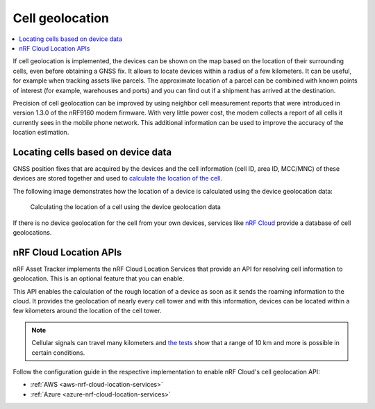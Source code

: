 .. _app-cellgeolocation:

Cell geolocation
################

.. contents::
   :local:
   :depth: 2

If cell geolocation is implemented, the devices can be shown on the map based on the location of their surrounding cells, even before obtaining a GNSS fix.
It allows to locate devices within a radius of a few kilometers.
It can be useful, for example when tracking assets like parcels.
The approximate location of a parcel can be combined with known points of interest (for example, warehouses and ports) and you can find out if a shipment has arrived at the destination.

Precision of cell geolocation can be improved by using neighbor cell measurement reports that were introduced in version 1.3.0 of the nRF9160 modem firmware.
With very little power cost, the modem collects a report of all cells it currently sees in the mobile phone network.
This additional information can be used to improve the accuracy of the location estimation.

Locating cells based on device data
***********************************

GNSS position fixes that are acquired by the devices and the cell information (cell ID, area ID, MCC/MNC) of these devices are stored together and used to `calculate the location of the cell <https://github.com/NordicSemiconductor/cell-geolocation-helpers-js#cellfromgeolocations>`_.

The following image demonstrates how the location of a device is calculated using the device geolocation data:

.. figure:: ./images/map.gif
   :alt: Calculating the location of a cell using the device geolocation data

   Calculating the location of a cell using the device geolocation data

If there is no device geolocation for the cell from your own devices, services like `nRF Cloud <https://nrfcloud.com/>`_ provide a database of cell geolocations.

nRF Cloud Location APIs
***********************

nRF Asset Tracker implements the nRF Cloud Location Services that provide an API for resolving cell information to geolocation.
This is an optional feature that you can enable.

This API enables the calculation of the rough location of a device as soon as it sends the roaming information to the cloud.
It provides the geolocation of nearly every cell tower and with this information, devices can be located within a few kilometers around the location of the cell tower.

.. note::

   Cellular signals can travel many kilometers and `the tests <https://www.youtube.com/watch?v=p1_0OAlTcuY>`_ show that a range of 10 km and more is possible in certain conditions.

Follow the configuration guide in the respective implementation to enable nRF Cloud's cell geolocation API:

* :ref:`AWS <aws-nrf-cloud-location-services>`
* :ref:`Azure <azure-nrf-cloud-location-services>`
